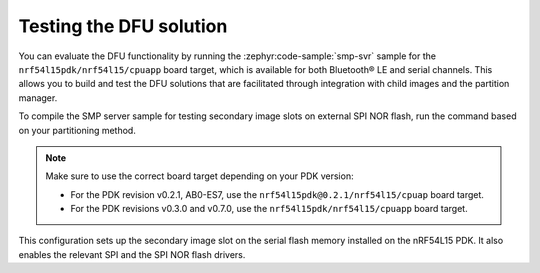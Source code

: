 .. _nrf54l_testing_dfu:

Testing the DFU solution
########################

You can evaluate the DFU functionality by running the :zephyr:code-sample:`smp-svr` sample for the ``nrf54l15pdk/nrf54l15/cpuapp`` board target, which is available for both Bluetooth® LE and serial channels.
This allows you to build and test the DFU solutions that are facilitated through integration with child images and the partition manager.

To compile the SMP server sample for testing secondary image slots on external SPI NOR flash, run the command based on your partitioning method.

.. tabs::

   .. group-tab:: Partition Manager

      To build with the Partition Manager, run the following command:

      .. code-block:: console

         west build -b nrf54l15pdk/nrf54l15/cpuapp -d build/smp_svr_54l zephyr/samples/subsys/mgmt/mcumgr/smp_svr -T sample.mcumgr.smp_svr.bt.nrf54l15pdk.ext_flash

   .. group-tab:: DTS partitioning

      To build with the DTS partitioning, run the following command:

      .. code-block:: console

         west build -b nrf54l15pdk/nrf54l15/cpuapp -d build/smp_svr_54l_d zephyr/samples/subsys/mgmt/mcumgr/smp_svr -T sample.mcumgr.smp_svr.bt.nrf54l15pdk.ext_flash.pure_dts

.. note::

   Make sure to use the correct board target depending on your PDK version:

   * For the PDK revision v0.2.1, AB0-ES7, use the ``nrf54l15pdk@0.2.1/nrf54l15/cpuap`` board target.
   * For the PDK revisions v0.3.0 and v0.7.0, use the ``nrf54l15pdk/nrf54l15/cpuapp`` board target.

This configuration sets up the secondary image slot on the serial flash memory installed on the nRF54L15 PDK.
It also enables the relevant SPI and the SPI NOR flash drivers.
